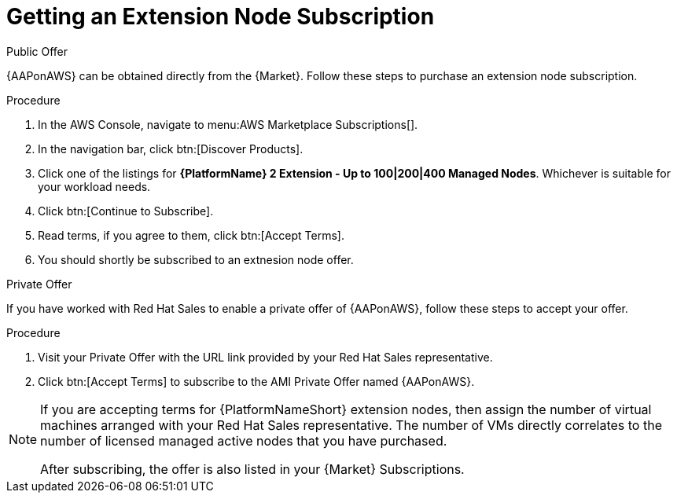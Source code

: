 [id="ref-aws-getting-extension-node-subscription"]

= Getting an Extension Node Subscription

.Public Offer
{AAPonAWS} can be obtained directly from the {Market}.
Follow these steps to purchase an extension node subscription.

.Procedure

. In the AWS Console, navigate to menu:AWS Marketplace Subscriptions[].
. In the navigation bar, click btn:[Discover Products].
. Click one of the listings for *{PlatformName} 2 Extension - Up to 100|200|400 Managed Nodes*. Whichever is suitable for your workload needs.
. Click btn:[Continue to Subscribe].
. Read terms, if you agree to them, click btn:[Accept Terms].
. You should shortly be subscribed to an extnesion node offer.

.Private Offer
If you have worked with Red Hat Sales to enable a private offer of {AAPonAWS}, follow these steps to accept your offer.

.Procedure
. Visit your Private Offer with the URL link provided by your Red Hat Sales representative.
. Click btn:[Accept Terms] to subscribe to the AMI Private Offer named {AAPonAWS}.

[NOTE]
====
If you are accepting terms for {PlatformNameShort} extension nodes, then assign the number of virtual machines arranged with your Red Hat Sales representative.  The number of VMs directly correlates to the number of licensed managed active nodes that you have purchased.

After subscribing, the offer is also listed in your {Market} Subscriptions. 
====

